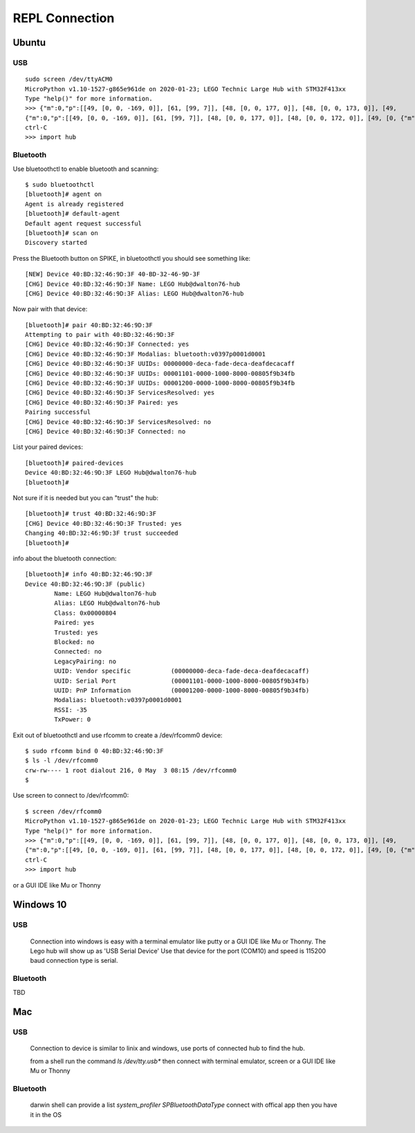 ===============
REPL Connection
===============

Ubuntu
======

USB
---
::

    sudo screen /dev/ttyACM0
    MicroPython v1.10-1527-g865e961de on 2020-01-23; LEGO Technic Large Hub with STM32F413xx
    Type "help()" for more information.
    >>> {"m":0,"p":[[49, [0, 0, -169, 0]], [61, [99, 7]], [48, [0, 0, 177, 0]], [48, [0, 0, 173, 0]], [49,
    {"m":0,"p":[[49, [0, 0, -169, 0]], [61, [99, 7]], [48, [0, 0, 177, 0]], [48, [0, 0, 172, 0]], [49, [0, {"m":0
    ctrl-C
    >>> import hub

Bluetooth
---------
Use bluetoothctl to enable bluetooth and scanning::

    $ sudo bluetoothctl
    [bluetooth]# agent on
    Agent is already registered
    [bluetooth]# default-agent
    Default agent request successful
    [bluetooth]# scan on
    Discovery started

Press the Bluetooth button on SPIKE, in bluetoothctl you should see something like::

    [NEW] Device 40:BD:32:46:9D:3F 40-BD-32-46-9D-3F
    [CHG] Device 40:BD:32:46:9D:3F Name: LEGO Hub@dwalton76-hub
    [CHG] Device 40:BD:32:46:9D:3F Alias: LEGO Hub@dwalton76-hub

Now pair with that device::

    [bluetooth]# pair 40:BD:32:46:9D:3F
    Attempting to pair with 40:BD:32:46:9D:3F
    [CHG] Device 40:BD:32:46:9D:3F Connected: yes
    [CHG] Device 40:BD:32:46:9D:3F Modalias: bluetooth:v0397p0001d0001
    [CHG] Device 40:BD:32:46:9D:3F UUIDs: 00000000-deca-fade-deca-deafdecacaff
    [CHG] Device 40:BD:32:46:9D:3F UUIDs: 00001101-0000-1000-8000-00805f9b34fb
    [CHG] Device 40:BD:32:46:9D:3F UUIDs: 00001200-0000-1000-8000-00805f9b34fb
    [CHG] Device 40:BD:32:46:9D:3F ServicesResolved: yes
    [CHG] Device 40:BD:32:46:9D:3F Paired: yes
    Pairing successful
    [CHG] Device 40:BD:32:46:9D:3F ServicesResolved: no
    [CHG] Device 40:BD:32:46:9D:3F Connected: no

List your paired devices::

    [bluetooth]# paired-devices
    Device 40:BD:32:46:9D:3F LEGO Hub@dwalton76-hub
    [bluetooth]#

Not sure if it is needed but you can "trust" the hub::

    [bluetooth]# trust 40:BD:32:46:9D:3F
    [CHG] Device 40:BD:32:46:9D:3F Trusted: yes
    Changing 40:BD:32:46:9D:3F trust succeeded
    [bluetooth]#

info about the bluetooth connection::

    [bluetooth]# info 40:BD:32:46:9D:3F
    Device 40:BD:32:46:9D:3F (public)
            Name: LEGO Hub@dwalton76-hub
            Alias: LEGO Hub@dwalton76-hub
            Class: 0x00000804
            Paired: yes
            Trusted: yes
            Blocked: no
            Connected: no
            LegacyPairing: no
            UUID: Vendor specific           (00000000-deca-fade-deca-deafdecacaff)
            UUID: Serial Port               (00001101-0000-1000-8000-00805f9b34fb)
            UUID: PnP Information           (00001200-0000-1000-8000-00805f9b34fb)
            Modalias: bluetooth:v0397p0001d0001
            RSSI: -35
            TxPower: 0

Exit out of bluetoothctl and use rfcomm to create a /dev/rfcomm0 device::

    $ sudo rfcomm bind 0 40:BD:32:46:9D:3F
    $ ls -l /dev/rfcomm0
    crw-rw---- 1 root dialout 216, 0 May  3 08:15 /dev/rfcomm0
    $

Use screen to connect to /dev/rfcomm0::

    $ screen /dev/rfcomm0
    MicroPython v1.10-1527-g865e961de on 2020-01-23; LEGO Technic Large Hub with STM32F413xx
    Type "help()" for more information.
    >>> {"m":0,"p":[[49, [0, 0, -169, 0]], [61, [99, 7]], [48, [0, 0, 177, 0]], [48, [0, 0, 173, 0]], [49,
    {"m":0,"p":[[49, [0, 0, -169, 0]], [61, [99, 7]], [48, [0, 0, 177, 0]], [48, [0, 0, 172, 0]], [49, [0, {"m":0
    ctrl-C
    >>> import hub

or a GUI IDE like Mu or Thonny


Windows 10
==========

USB
---

    Connection into windows is easy with a terminal emulator like putty or a GUI IDE like Mu or Thonny. The Lego hub will show up as 'USB Serial Device'
    Use that device for the port (COM10) and speed is 115200 baud connection type is serial. 


Bluetooth
---------
TBD


Mac
===

USB
---

    Connection to device is similar to linix and windows, use ports of connected hub to find the hub. 
    
    from a shell run the command `ls /dev/tty.usb*` then connect with terminal emulator, screen or a GUI IDE like Mu or Thonny


Bluetooth
---------

    darwin shell can provide a list `system_profiler SPBluetoothDataType` connect with offical app then you have it in the OS
